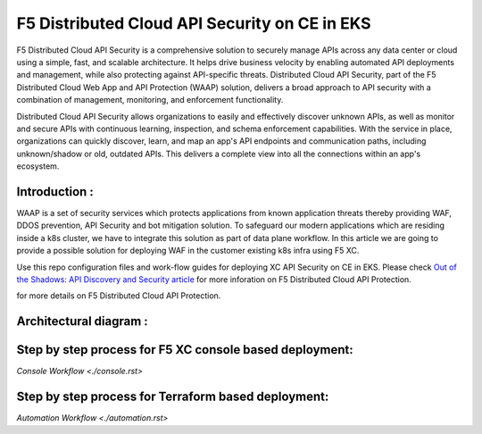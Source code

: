 F5 Distributed Cloud API Security on CE in EKS
==============================================

F5 Distributed Cloud API Security is a comprehensive solution to securely manage APIs across any data center or cloud using a simple, fast, and scalable architecture. It helps drive business velocity by enabling automated API deployments and management, while also protecting against API-specific threats. Distributed Cloud API Security, part of the F5 Distributed Cloud Web App and API Protection (WAAP) solution, delivers a broad approach to API security with a combination of management, monitoring, and enforcement functionality.

Distributed Cloud API Security allows organizations to easily and effectively discover unknown APIs, as well as monitor and secure APIs with continuous learning, inspection, and schema enforcement capabilities. With the service in place, organizations can quickly discover, learn, and map an app's API endpoints and communication paths, including unknown/shadow or old, outdated APIs. This delivers a complete view into all the connections within an app's ecosystem.

Introduction :
---------------
WAAP is a set of security services which protects applications from known application threats thereby providing WAF, DDOS prevention, API Security and bot mitigation solution. To safeguard our modern applications which are residing inside a k8s cluster, we have to integrate this solution as part of data plane workflow. In this article we are going to provide a possible solution for deploying WAF in the customer existing k8s infra using F5 XC. 

Use this repo configuration files and work-flow guides for deploying XC API Security on CE in EKS. Please check `Out of the Shadows: API Discovery and Security
article <https://community.f5.com/kb/technicalarticles/out-of-the-shadows-api-discovery-and-security/303789>`__ for more inforation on F5 Distributed Cloud API Protection.

for more details on F5 Distributed Cloud API Protection.

Architectural diagram :
------------------------
.. image:: /workflow-guides/api/f5-xc-apisec-on-ce-eks/assets/base.png


Step by step process for F5 XC console based deployment:
--------------------------------------------
`Console Workflow <./console.rst>`


Step by step process for Terraform based deployment:
-----------------------------------------------
`Automation Workflow <./automation.rst>`
